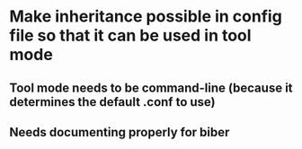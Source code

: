 * Make inheritance possible in config file so that it can be used in tool mode
** Tool mode needs to be command-line (because it determines the default .conf to use)
** Needs documenting properly for biber


